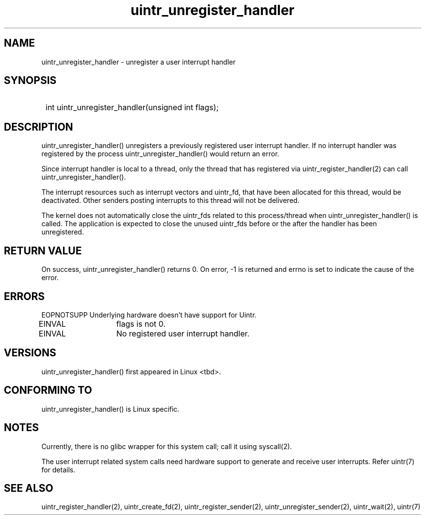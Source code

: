 .TH uintr_unregister_handler 2
.SH NAME
uintr_unregister_handler - unregister a user interrupt handler

.SH SYNOPSIS
.SY
int uintr_unregister_handler(unsigned int flags);
.YS

.SH DESCRIPTION
uintr_unregister_handler() unregisters a previously registered user
interrupt handler. If no interrupt handler was registered by the process
uintr_unregister_handler() would return an error.

Since interrupt handler is local to a thread, only the thread that has
registered via uintr_register_handler(2) can call uintr_unregister_handler().

The interrupt resources such as interrupt vectors and uintr_fd, that
have been allocated for this thread, would be deactivated. Other senders
posting interrupts to this thread will not be delivered.

The kernel does not automatically close the uintr_fds related to this
process/thread when uintr_unregister_handler() is called. The application is
expected to close the unused uintr_fds before or the after the handler has been
unregistered.

.SH RETURN VALUE
On success, uintr_unregister_handler() returns 0.  On error, -1 is
returned and errno is set to indicate the cause of the error.

.SH ERRORS
EOPNOTSUPP  Underlying hardware doesn't have support for Uintr.

EINVAL	   flags is not 0.

EINVAL	   No registered user interrupt handler.

.SH VERSIONS
uintr_unregister_handler() first appeared in Linux <tbd>.

.SH CONFORMING TO
uintr_unregister_handler() is Linux specific.

.SH NOTES
Currently, there is no glibc wrapper for this system call; call it
using syscall(2).

The user interrupt related system calls need hardware support to
generate and receive user interrupts. Refer uintr(7) for details.

.SH SEE ALSO
uintr_register_handler(2), uintr_create_fd(2), uintr_register_sender(2),
uintr_unregister_sender(2), uintr_wait(2), uintr(7)
